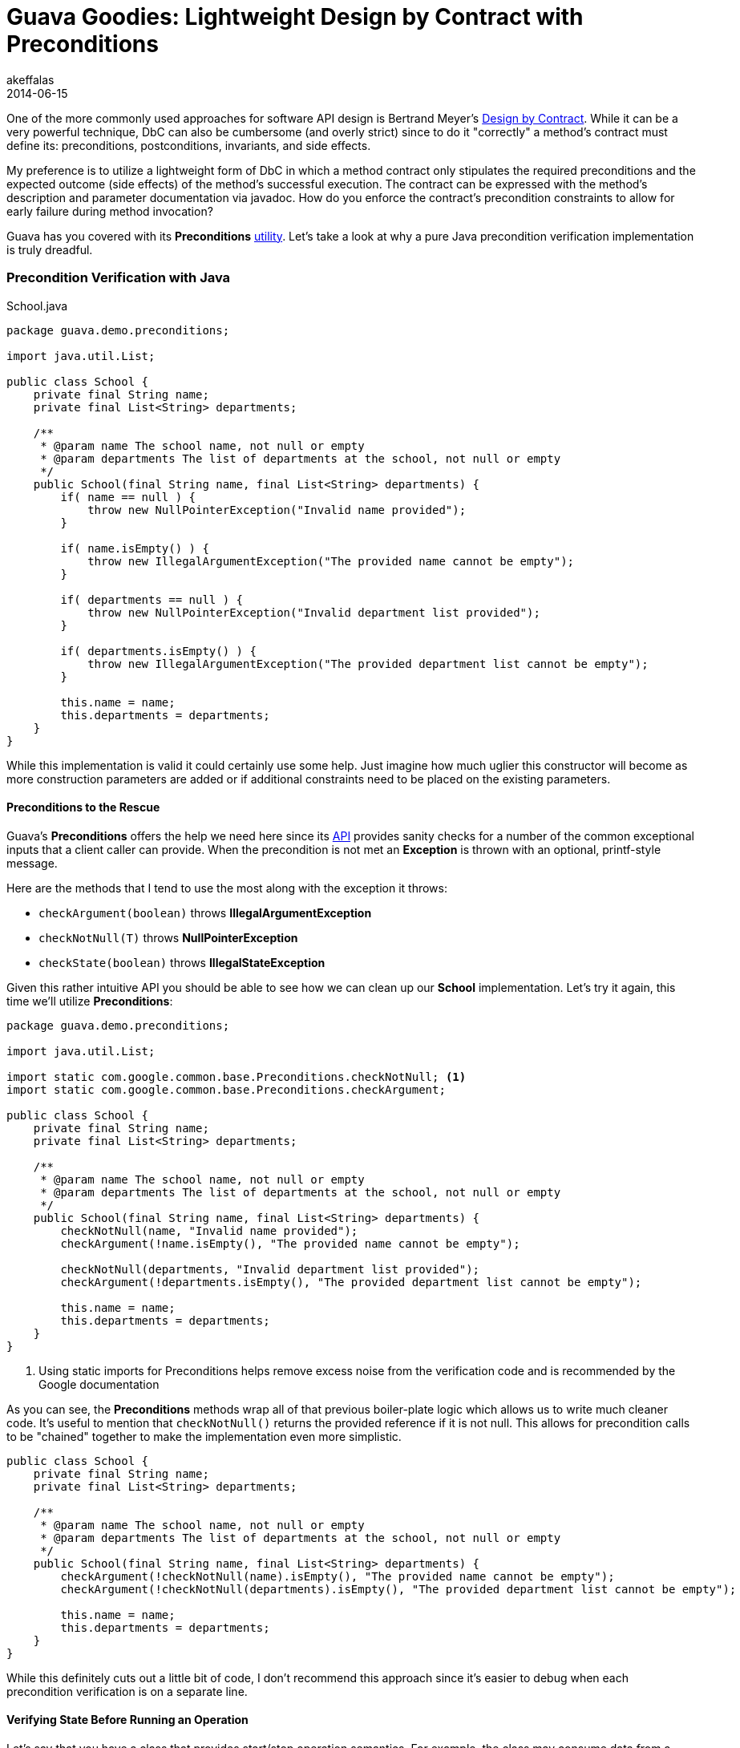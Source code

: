 = Guava Goodies: Lightweight Design by Contract with Preconditions
akeffalas
2014-06-15
:jbake-type: post
:jbake-tags: java,guava
:jbake-status: published
:source-highlighter: prettify
:id: guava_goodies_dbc_preconditions
:icons: font
:dbc: http://en.wikipedia.org/wiki/Design_by_contract[Design by Contract]
:preconditions_wiki: https://code.google.com/p/guava-libraries/wiki/PreconditionsExplained[utility]
:jdk7_preconditions: http://docs.oracle.com/javase/7/docs/api/java/util/Objects.html#requireNonNull%28java.lang.Object,java.lang.String%29[method]
:preconditions_api: http://docs.guava-libraries.googlecode.com/git-history/release/javadoc/com/google/common/base/Preconditions.html[API]

One of the more commonly used approaches for software API design is Bertrand Meyer's {dbc}.  While it can be a very powerful technique, DbC can also be cumbersome (and overly strict) since to do it "correctly" a method's contract must define its: preconditions, postconditions, invariants, and side effects.

My preference is to utilize a lightweight form of DbC in which a method contract only stipulates the required preconditions and the expected outcome (side effects) of the method's successful execution. The contract can be expressed with the method's description and parameter documentation via javadoc.  How do you enforce the contract's precondition constraints to allow for early failure during method invocation?  

Guava has you covered with its *Preconditions* {preconditions_wiki}.  Let's take a look at why a pure Java precondition verification implementation is truly dreadful.

++++
<!--continue-->
++++

=== Precondition Verification with Java  ===

.School.java
[source,java,numbered]
----
package guava.demo.preconditions;

import java.util.List;

public class School {
    private final String name;
    private final List<String> departments;

    /**
     * @param name The school name, not null or empty
     * @param departments The list of departments at the school, not null or empty
     */
    public School(final String name, final List<String> departments) {
        if( name == null ) {
            throw new NullPointerException("Invalid name provided");
        }

        if( name.isEmpty() ) {
            throw new IllegalArgumentException("The provided name cannot be empty");
        }

        if( departments == null ) {
            throw new NullPointerException("Invalid department list provided");
        }

        if( departments.isEmpty() ) {
            throw new IllegalArgumentException("The provided department list cannot be empty");
        }

        this.name = name;
        this.departments = departments;
    }
}
----

While this implementation is valid it could certainly use some help.  Just imagine how much uglier this constructor will become as more construction parameters are added or if additional constraints need to be placed on the existing parameters.



==== Preconditions to the Rescue ====

Guava's *Preconditions* offers the help we need here since its {preconditions_api} provides sanity checks for a number of the common exceptional inputs that a client caller can provide.  When the precondition is not met an *Exception* is thrown with an optional, printf-style message.

Here are the methods that I tend to use the most along with the exception it throws:

* `checkArgument(boolean)` throws *IllegalArgumentException*
* `checkNotNull(T)` throws *NullPointerException*
* `checkState(boolean)` throws *IllegalStateException*

Given this rather intuitive API you should be able to see how we can clean up our *School* implementation.  Let's try it again, this time we'll utilize *Preconditions*:

[source,java,numbered]
----
package guava.demo.preconditions;

import java.util.List;

import static com.google.common.base.Preconditions.checkNotNull; <1>
import static com.google.common.base.Preconditions.checkArgument;

public class School {
    private final String name;
    private final List<String> departments;

    /**
     * @param name The school name, not null or empty
     * @param departments The list of departments at the school, not null or empty
     */
    public School(final String name, final List<String> departments) {
        checkNotNull(name, "Invalid name provided");
        checkArgument(!name.isEmpty(), "The provided name cannot be empty");

        checkNotNull(departments, "Invalid department list provided");
        checkArgument(!departments.isEmpty(), "The provided department list cannot be empty");

        this.name = name;
        this.departments = departments;
    }
}
----
<1> Using static imports for Preconditions helps remove excess noise from the verification code and is recommended by the Google documentation

As you can see, the *Preconditions* methods wrap all of that previous boiler-plate logic which allows us to write much cleaner code.  It's useful to mention that `checkNotNull()` returns the provided reference if it is not null.  This allows for precondition calls to be "chained" together to make the implementation even more simplistic.

[source,java,numbered]
----
public class School {
    private final String name;
    private final List<String> departments;

    /**
     * @param name The school name, not null or empty
     * @param departments The list of departments at the school, not null or empty
     */
    public School(final String name, final List<String> departments) {
        checkArgument(!checkNotNull(name).isEmpty(), "The provided name cannot be empty");
        checkArgument(!checkNotNull(departments).isEmpty(), "The provided department list cannot be empty");

        this.name = name;
        this.departments = departments;
    }
}
----

While this definitely cuts out a little bit of code, I don't recommend this approach since it's easier to debug when each precondition verification is on a separate line.


==== Verifying State Before Running an Operation ====

Let's say that you have a class that provides start/stop operation semantics.  For example, the class may consume data from a datasource only if it isn't currently consuming data.  Similarly, you can only stop data consumption if the consumption process has been started.  While these operations may typically be implemented as a no-operation (no-op), let's assume that we have strict semantics and an exception must be thrown to the client caller to let it know that it has called this class instance when in it was in an invalid state.   A simple way to do this would be to check the value of a flag in each method.

.DataConsumer.java
[source,java,numbered]
----
package guava.demo.preconditions;

import java.util.concurrent.atomic.AtomicBoolean;

import static com.google.common.base.Preconditions.checkState;

public final class DataConsumer {
    private static final AtomicBoolean startedConsumption = new AtomicBoolean(false);

    /**
     * Attempts to consume data from the datasource.  This method cannot be called until consumption has stopped.
     */
    public static void startConsuming() {
        checkState(!startedConsumption.get(), "Consumption cannot be started until it has been stopped");

        //doConsumption();

        startedConsumption.set(true);
    }

    /**
     * Attempts to stop consuming data from the datasource and cleanup existing resources.  This method cannot be
     * called until consumption has started.
     */
    public static void stopConsuming() {
        checkState(startedConsumption.get(), "Consumption cannot be stopped since it was never started");

        //stopAndCleanup();

        startedConsumption.set(false);
    }
}
----

While this is an admittedly contrived example, you should be able to see how `checkState()` can be used to examine the internal state of an object to verify a method contract.

==== What About Java's Built-in Utilities? ====

By now you're probably wondering why we don't just use `assert` statements everywhere.  The problem with using asserts is that they're usually disabled on production JVMs and thus render your precondition verifications useless.  When debugging a problem in a production environment it's nice to be able to check the application logs for stacktraces that would point to a failed precondition check immediately.  Also, using `assert` statements would bring back the ugly boiler-plate code that we saw in our initial implementation.

Fair enough, but what about JDK 7's `Objects.requireNonNull()` {jdk7_preconditions}?  Obviously, this requires you to be working in a Java 7 environment so that could be a non-starter for some people.  The only difference that I'm aware of is that you can't use printf-style messages when providing an error message.  I'd say go ahead and use it, but if you already have Guava on the classpath I'd stick with *Preconditions*.

=== Final Thoughts ===

If you have Guava on your classpath, you should strongly consider utilizing *Preconditions* to implement runtime contract precondition verification.  By following this approach, your code will fail early before any damage can potentially be done.  Additionally, it allows your code to avoid running resource intensive code segments that will fail due to a *NullPointerException*.  

It's much easier to track down a runtime failure due to a precondition constraint violation.  Not only does it make your code more readable and testable, it'll save you time when debugging issues in production.


